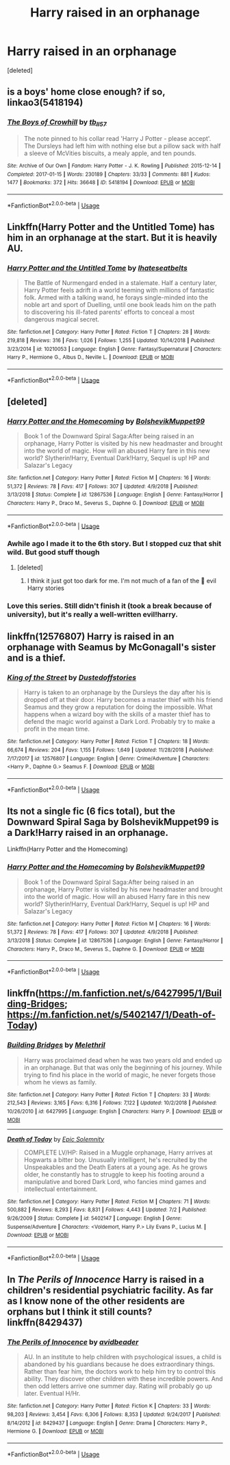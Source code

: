 #+TITLE: Harry raised in an orphanage

* Harry raised in an orphanage
:PROPERTIES:
:Score: 9
:DateUnix: 1546683318.0
:DateShort: 2019-Jan-05
:FlairText: Request
:END:
[deleted]


** is a boys' home close enough? if so, linkao3(5418194)
:PROPERTIES:
:Author: BlueJFisher
:Score: 3
:DateUnix: 1546708445.0
:DateShort: 2019-Jan-05
:END:

*** [[https://archiveofourown.org/works/5418194][*/The Boys of Crowhill/*]] by [[https://www.archiveofourown.org/users/tb_ll57/pseuds/tb_ll57][/tb_ll57/]]

#+begin_quote
  The note pinned to his collar read 'Harry J Potter - please accept'. The Dursleys had left him with nothing else but a pillow sack with half a sleeve of McVities biscuits, a mealy apple, and ten pounds.
#+end_quote

^{/Site/:} ^{Archive} ^{of} ^{Our} ^{Own} ^{*|*} ^{/Fandom/:} ^{Harry} ^{Potter} ^{-} ^{J.} ^{K.} ^{Rowling} ^{*|*} ^{/Published/:} ^{2015-12-14} ^{*|*} ^{/Completed/:} ^{2017-01-15} ^{*|*} ^{/Words/:} ^{230189} ^{*|*} ^{/Chapters/:} ^{33/33} ^{*|*} ^{/Comments/:} ^{881} ^{*|*} ^{/Kudos/:} ^{1477} ^{*|*} ^{/Bookmarks/:} ^{372} ^{*|*} ^{/Hits/:} ^{36648} ^{*|*} ^{/ID/:} ^{5418194} ^{*|*} ^{/Download/:} ^{[[https://archiveofourown.org/downloads/tb/tb_ll57/5418194/The%20Boys%20of%20Crowhill.epub?updated_at=1542210456][EPUB]]} ^{or} ^{[[https://archiveofourown.org/downloads/tb/tb_ll57/5418194/The%20Boys%20of%20Crowhill.mobi?updated_at=1542210456][MOBI]]}

--------------

*FanfictionBot*^{2.0.0-beta} | [[https://github.com/tusing/reddit-ffn-bot/wiki/Usage][Usage]]
:PROPERTIES:
:Author: FanfictionBot
:Score: 2
:DateUnix: 1546708460.0
:DateShort: 2019-Jan-05
:END:


** Linkffn(Harry Potter and the Untitled Tome) has him in an orphanage at the start. But it is heavily AU.
:PROPERTIES:
:Author: MartDiamond
:Score: 3
:DateUnix: 1546690642.0
:DateShort: 2019-Jan-05
:END:

*** [[https://www.fanfiction.net/s/10210053/1/][*/Harry Potter and the Untitled Tome/*]] by [[https://www.fanfiction.net/u/5608530/Ihateseatbelts][/Ihateseatbelts/]]

#+begin_quote
  The Battle of Nurmengard ended in a stalemate. Half a century later, Harry Potter feels adrift in a world teeming with millions of fantastic folk. Armed with a talking wand, he forays single-minded into the noble art and sport of Duelling, until one book leads him on the path to discovering his ill-fated parents' efforts to conceal a most dangerous magical secret.
#+end_quote

^{/Site/:} ^{fanfiction.net} ^{*|*} ^{/Category/:} ^{Harry} ^{Potter} ^{*|*} ^{/Rated/:} ^{Fiction} ^{T} ^{*|*} ^{/Chapters/:} ^{28} ^{*|*} ^{/Words/:} ^{219,818} ^{*|*} ^{/Reviews/:} ^{316} ^{*|*} ^{/Favs/:} ^{1,026} ^{*|*} ^{/Follows/:} ^{1,255} ^{*|*} ^{/Updated/:} ^{10/14/2018} ^{*|*} ^{/Published/:} ^{3/23/2014} ^{*|*} ^{/id/:} ^{10210053} ^{*|*} ^{/Language/:} ^{English} ^{*|*} ^{/Genre/:} ^{Fantasy/Supernatural} ^{*|*} ^{/Characters/:} ^{Harry} ^{P.,} ^{Hermione} ^{G.,} ^{Albus} ^{D.,} ^{Neville} ^{L.} ^{*|*} ^{/Download/:} ^{[[http://www.ff2ebook.com/old/ffn-bot/index.php?id=10210053&source=ff&filetype=epub][EPUB]]} ^{or} ^{[[http://www.ff2ebook.com/old/ffn-bot/index.php?id=10210053&source=ff&filetype=mobi][MOBI]]}

--------------

*FanfictionBot*^{2.0.0-beta} | [[https://github.com/tusing/reddit-ffn-bot/wiki/Usage][Usage]]
:PROPERTIES:
:Author: FanfictionBot
:Score: 2
:DateUnix: 1546690656.0
:DateShort: 2019-Jan-05
:END:


** [deleted]
:PROPERTIES:
:Score: 3
:DateUnix: 1546704869.0
:DateShort: 2019-Jan-05
:END:

*** [[https://www.fanfiction.net/s/12867536/1/][*/Harry Potter and the Homecoming/*]] by [[https://www.fanfiction.net/u/10461539/BolshevikMuppet99][/BolshevikMuppet99/]]

#+begin_quote
  Book 1 of the Downward Spiral Saga:After being raised in an orphanage, Harry Potter is visited by his new headmaster and brought into the world of magic. How will an abused Harry fare in this new world? Slytherin!Harry, Eventual Dark!Harry, Sequel is up! HP and Salazar's Legacy
#+end_quote

^{/Site/:} ^{fanfiction.net} ^{*|*} ^{/Category/:} ^{Harry} ^{Potter} ^{*|*} ^{/Rated/:} ^{Fiction} ^{M} ^{*|*} ^{/Chapters/:} ^{16} ^{*|*} ^{/Words/:} ^{51,372} ^{*|*} ^{/Reviews/:} ^{78} ^{*|*} ^{/Favs/:} ^{417} ^{*|*} ^{/Follows/:} ^{307} ^{*|*} ^{/Updated/:} ^{4/9/2018} ^{*|*} ^{/Published/:} ^{3/13/2018} ^{*|*} ^{/Status/:} ^{Complete} ^{*|*} ^{/id/:} ^{12867536} ^{*|*} ^{/Language/:} ^{English} ^{*|*} ^{/Genre/:} ^{Fantasy/Horror} ^{*|*} ^{/Characters/:} ^{Harry} ^{P.,} ^{Draco} ^{M.,} ^{Severus} ^{S.,} ^{Daphne} ^{G.} ^{*|*} ^{/Download/:} ^{[[http://www.ff2ebook.com/old/ffn-bot/index.php?id=12867536&source=ff&filetype=epub][EPUB]]} ^{or} ^{[[http://www.ff2ebook.com/old/ffn-bot/index.php?id=12867536&source=ff&filetype=mobi][MOBI]]}

--------------

*FanfictionBot*^{2.0.0-beta} | [[https://github.com/tusing/reddit-ffn-bot/wiki/Usage][Usage]]
:PROPERTIES:
:Author: FanfictionBot
:Score: 2
:DateUnix: 1546704879.0
:DateShort: 2019-Jan-05
:END:


*** Awhile ago I made it to the 6th story. But I stopped cuz that shit wild. But good stuff though
:PROPERTIES:
:Author: InfernoItaliano
:Score: 1
:DateUnix: 1546741646.0
:DateShort: 2019-Jan-06
:END:

**** [deleted]
:PROPERTIES:
:Score: 1
:DateUnix: 1546798288.0
:DateShort: 2019-Jan-06
:END:

***** I think it just got too dark for me. I'm not much of a fan of the 💯 evil Harry stories
:PROPERTIES:
:Author: InfernoItaliano
:Score: 1
:DateUnix: 1546798973.0
:DateShort: 2019-Jan-06
:END:


*** Love this series. Still didn't finish it (took a break because of university), but it's really a well-written evil!harry.
:PROPERTIES:
:Author: Quoba
:Score: 1
:DateUnix: 1546905423.0
:DateShort: 2019-Jan-08
:END:


** linkffn(12576807) Harry is raised in an orphanage with Seamus by McGonagall's sister and is a thief.
:PROPERTIES:
:Author: BionicleKid
:Score: 2
:DateUnix: 1546708780.0
:DateShort: 2019-Jan-05
:END:

*** [[https://www.fanfiction.net/s/12576807/1/][*/King of the Street/*]] by [[https://www.fanfiction.net/u/6461351/Dustedoffstories][/Dustedoffstories/]]

#+begin_quote
  Harry is taken to an orphanage by the Dursleys the day after his is dropped off at their door. Harry becomes a master thief with his friend Seamus and they grow a reputation for doing the impossible. What happens when a wizard boy with the skills of a master thief has to defend the magic world against a Dark Lord. Probably try to make a profit in the mean time.
#+end_quote

^{/Site/:} ^{fanfiction.net} ^{*|*} ^{/Category/:} ^{Harry} ^{Potter} ^{*|*} ^{/Rated/:} ^{Fiction} ^{T} ^{*|*} ^{/Chapters/:} ^{18} ^{*|*} ^{/Words/:} ^{66,674} ^{*|*} ^{/Reviews/:} ^{204} ^{*|*} ^{/Favs/:} ^{1,155} ^{*|*} ^{/Follows/:} ^{1,649} ^{*|*} ^{/Updated/:} ^{11/28/2018} ^{*|*} ^{/Published/:} ^{7/17/2017} ^{*|*} ^{/id/:} ^{12576807} ^{*|*} ^{/Language/:} ^{English} ^{*|*} ^{/Genre/:} ^{Crime/Adventure} ^{*|*} ^{/Characters/:} ^{<Harry} ^{P.,} ^{Daphne} ^{G.>} ^{Seamus} ^{F.} ^{*|*} ^{/Download/:} ^{[[http://www.ff2ebook.com/old/ffn-bot/index.php?id=12576807&source=ff&filetype=epub][EPUB]]} ^{or} ^{[[http://www.ff2ebook.com/old/ffn-bot/index.php?id=12576807&source=ff&filetype=mobi][MOBI]]}

--------------

*FanfictionBot*^{2.0.0-beta} | [[https://github.com/tusing/reddit-ffn-bot/wiki/Usage][Usage]]
:PROPERTIES:
:Author: FanfictionBot
:Score: 1
:DateUnix: 1546708826.0
:DateShort: 2019-Jan-05
:END:


** Its not a single fic (6 fics total), but the Downward Spiral Saga by BolshevikMuppet99 is a Dark!Harry raised in an orphanage.

Linkffn(Harry Potter and the Homecoming)
:PROPERTIES:
:Author: -_-ThatGuy-_-
:Score: 2
:DateUnix: 1546798755.0
:DateShort: 2019-Jan-06
:END:

*** [[https://www.fanfiction.net/s/12867536/1/][*/Harry Potter and the Homecoming/*]] by [[https://www.fanfiction.net/u/10461539/BolshevikMuppet99][/BolshevikMuppet99/]]

#+begin_quote
  Book 1 of the Downward Spiral Saga:After being raised in an orphanage, Harry Potter is visited by his new headmaster and brought into the world of magic. How will an abused Harry fare in this new world? Slytherin!Harry, Eventual Dark!Harry, Sequel is up! HP and Salazar's Legacy
#+end_quote

^{/Site/:} ^{fanfiction.net} ^{*|*} ^{/Category/:} ^{Harry} ^{Potter} ^{*|*} ^{/Rated/:} ^{Fiction} ^{M} ^{*|*} ^{/Chapters/:} ^{16} ^{*|*} ^{/Words/:} ^{51,372} ^{*|*} ^{/Reviews/:} ^{78} ^{*|*} ^{/Favs/:} ^{417} ^{*|*} ^{/Follows/:} ^{307} ^{*|*} ^{/Updated/:} ^{4/9/2018} ^{*|*} ^{/Published/:} ^{3/13/2018} ^{*|*} ^{/Status/:} ^{Complete} ^{*|*} ^{/id/:} ^{12867536} ^{*|*} ^{/Language/:} ^{English} ^{*|*} ^{/Genre/:} ^{Fantasy/Horror} ^{*|*} ^{/Characters/:} ^{Harry} ^{P.,} ^{Draco} ^{M.,} ^{Severus} ^{S.,} ^{Daphne} ^{G.} ^{*|*} ^{/Download/:} ^{[[http://www.ff2ebook.com/old/ffn-bot/index.php?id=12867536&source=ff&filetype=epub][EPUB]]} ^{or} ^{[[http://www.ff2ebook.com/old/ffn-bot/index.php?id=12867536&source=ff&filetype=mobi][MOBI]]}

--------------

*FanfictionBot*^{2.0.0-beta} | [[https://github.com/tusing/reddit-ffn-bot/wiki/Usage][Usage]]
:PROPERTIES:
:Author: FanfictionBot
:Score: 2
:DateUnix: 1546798804.0
:DateShort: 2019-Jan-06
:END:


** linkffn([[https://m.fanfiction.net/s/6427995/1/Building-Bridges]]; [[https://m.fanfiction.net/s/5402147/1/Death-of-Today]])
:PROPERTIES:
:Author: natus92
:Score: 2
:DateUnix: 1546691761.0
:DateShort: 2019-Jan-05
:END:

*** [[https://www.fanfiction.net/s/6427995/1/][*/Building Bridges/*]] by [[https://www.fanfiction.net/u/2370675/Melethril][/Melethril/]]

#+begin_quote
  Harry was proclaimed dead when he was two years old and ended up in an orphanage. But that was only the beginning of his journey. While trying to find his place in the world of magic, he never forgets those whom he views as family.
#+end_quote

^{/Site/:} ^{fanfiction.net} ^{*|*} ^{/Category/:} ^{Harry} ^{Potter} ^{*|*} ^{/Rated/:} ^{Fiction} ^{T} ^{*|*} ^{/Chapters/:} ^{33} ^{*|*} ^{/Words/:} ^{212,543} ^{*|*} ^{/Reviews/:} ^{3,165} ^{*|*} ^{/Favs/:} ^{6,316} ^{*|*} ^{/Follows/:} ^{7,122} ^{*|*} ^{/Updated/:} ^{10/2/2018} ^{*|*} ^{/Published/:} ^{10/26/2010} ^{*|*} ^{/id/:} ^{6427995} ^{*|*} ^{/Language/:} ^{English} ^{*|*} ^{/Characters/:} ^{Harry} ^{P.} ^{*|*} ^{/Download/:} ^{[[http://www.ff2ebook.com/old/ffn-bot/index.php?id=6427995&source=ff&filetype=epub][EPUB]]} ^{or} ^{[[http://www.ff2ebook.com/old/ffn-bot/index.php?id=6427995&source=ff&filetype=mobi][MOBI]]}

--------------

[[https://www.fanfiction.net/s/5402147/1/][*/Death of Today/*]] by [[https://www.fanfiction.net/u/2093991/Epic-Solemnity][/Epic Solemnity/]]

#+begin_quote
  COMPLETE LV/HP: Raised in a Muggle orphanage, Harry arrives at Hogwarts a bitter boy. Unusually intelligent, he's recruited by the Unspeakables and the Death Eaters at a young age. As he grows older, he constantly has to struggle to keep his footing around a manipulative and bored Dark Lord, who fancies mind games and intellectual entertainment.
#+end_quote

^{/Site/:} ^{fanfiction.net} ^{*|*} ^{/Category/:} ^{Harry} ^{Potter} ^{*|*} ^{/Rated/:} ^{Fiction} ^{M} ^{*|*} ^{/Chapters/:} ^{71} ^{*|*} ^{/Words/:} ^{500,882} ^{*|*} ^{/Reviews/:} ^{8,293} ^{*|*} ^{/Favs/:} ^{8,831} ^{*|*} ^{/Follows/:} ^{4,443} ^{*|*} ^{/Updated/:} ^{7/2} ^{*|*} ^{/Published/:} ^{9/26/2009} ^{*|*} ^{/Status/:} ^{Complete} ^{*|*} ^{/id/:} ^{5402147} ^{*|*} ^{/Language/:} ^{English} ^{*|*} ^{/Genre/:} ^{Suspense/Adventure} ^{*|*} ^{/Characters/:} ^{<Voldemort,} ^{Harry} ^{P.>} ^{Lily} ^{Evans} ^{P.,} ^{Lucius} ^{M.} ^{*|*} ^{/Download/:} ^{[[http://www.ff2ebook.com/old/ffn-bot/index.php?id=5402147&source=ff&filetype=epub][EPUB]]} ^{or} ^{[[http://www.ff2ebook.com/old/ffn-bot/index.php?id=5402147&source=ff&filetype=mobi][MOBI]]}

--------------

*FanfictionBot*^{2.0.0-beta} | [[https://github.com/tusing/reddit-ffn-bot/wiki/Usage][Usage]]
:PROPERTIES:
:Author: FanfictionBot
:Score: 2
:DateUnix: 1546691784.0
:DateShort: 2019-Jan-05
:END:


** In /The Perils of Innocence/ Harry is raised in a children's residential psychiatric facility. As far as I know none of the other residents are orphans but I think it still counts? linkffn(8429437)
:PROPERTIES:
:Author: KarelJanovic
:Score: 1
:DateUnix: 1546726252.0
:DateShort: 2019-Jan-06
:END:

*** [[https://www.fanfiction.net/s/8429437/1/][*/The Perils of Innocence/*]] by [[https://www.fanfiction.net/u/901792/avidbeader][/avidbeader/]]

#+begin_quote
  AU. In an institute to help children with psychological issues, a child is abandoned by his guardians because he does extraordinary things. Rather than fear him, the doctors work to help him try to control this ability. They discover other children with these incredible powers. And then odd letters arrive one summer day. Rating will probably go up later. Eventual H/Hr.
#+end_quote

^{/Site/:} ^{fanfiction.net} ^{*|*} ^{/Category/:} ^{Harry} ^{Potter} ^{*|*} ^{/Rated/:} ^{Fiction} ^{K} ^{*|*} ^{/Chapters/:} ^{33} ^{*|*} ^{/Words/:} ^{98,203} ^{*|*} ^{/Reviews/:} ^{3,454} ^{*|*} ^{/Favs/:} ^{6,306} ^{*|*} ^{/Follows/:} ^{8,353} ^{*|*} ^{/Updated/:} ^{9/24/2017} ^{*|*} ^{/Published/:} ^{8/14/2012} ^{*|*} ^{/id/:} ^{8429437} ^{*|*} ^{/Language/:} ^{English} ^{*|*} ^{/Genre/:} ^{Drama} ^{*|*} ^{/Characters/:} ^{Harry} ^{P.,} ^{Hermione} ^{G.} ^{*|*} ^{/Download/:} ^{[[http://www.ff2ebook.com/old/ffn-bot/index.php?id=8429437&source=ff&filetype=epub][EPUB]]} ^{or} ^{[[http://www.ff2ebook.com/old/ffn-bot/index.php?id=8429437&source=ff&filetype=mobi][MOBI]]}

--------------

*FanfictionBot*^{2.0.0-beta} | [[https://github.com/tusing/reddit-ffn-bot/wiki/Usage][Usage]]
:PROPERTIES:
:Author: FanfictionBot
:Score: 1
:DateUnix: 1546726262.0
:DateShort: 2019-Jan-06
:END:
